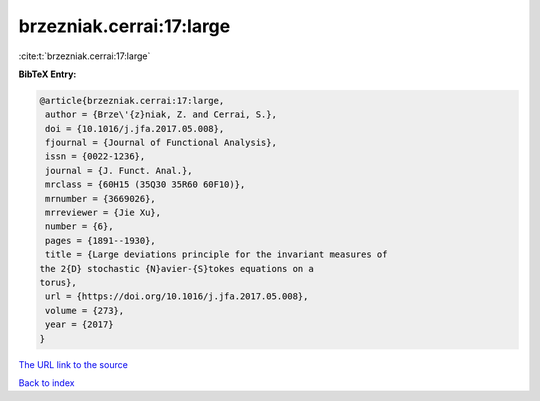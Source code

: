 brzezniak.cerrai:17:large
=========================

:cite:t:`brzezniak.cerrai:17:large`

**BibTeX Entry:**

.. code-block:: bibtex

   @article{brzezniak.cerrai:17:large,
    author = {Brze\'{z}niak, Z. and Cerrai, S.},
    doi = {10.1016/j.jfa.2017.05.008},
    fjournal = {Journal of Functional Analysis},
    issn = {0022-1236},
    journal = {J. Funct. Anal.},
    mrclass = {60H15 (35Q30 35R60 60F10)},
    mrnumber = {3669026},
    mrreviewer = {Jie Xu},
    number = {6},
    pages = {1891--1930},
    title = {Large deviations principle for the invariant measures of
   the 2{D} stochastic {N}avier-{S}tokes equations on a
   torus},
    url = {https://doi.org/10.1016/j.jfa.2017.05.008},
    volume = {273},
    year = {2017}
   }
`The URL link to the source <ttps://doi.org/10.1016/j.jfa.2017.05.008}>`_


`Back to index <../By-Cite-Keys.html>`_
